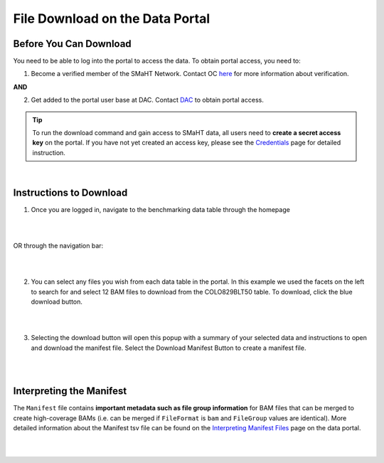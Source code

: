 =================================
File Download on the Data Portal
=================================

Before You Can Download
^^^^^^^^^^^^^^^^^^^^^^^
You need to be able to log into the portal to access the data. To obtain portal access, you need to:

1. Become a verified member of the SMaHT Network. Contact OC `here <mailto:smahtsupport@gowustl.onmicrosoft.com>`_ for more information about verification.

**AND**

2. Get added to the portal user base at DAC. Contact `DAC <mailto:smhelp@hms-dbmi.atlassian.net>`_ to obtain portal access.

.. TIP::
   To run the download command and gain access to SMaHT data, all users need to **create a secret access key** on the portal. If you have not yet created an access key, please see the `Credentials </docs/user-guide/credentials>`_ page for detailed instruction.

|

Instructions to Download
^^^^^^^^^^^^^^^^^^^^^^^^
1. Once you are logged in, navigate to the benchmarking data table through the homepage

|

.. image:: /static/img/docs/homepage_benchmarking_link.png
   :target: /static/img/docs/homepage_benchmarking_link.png
   :alt: Homepage Benchmarking Link

|

OR through the navigation bar:

|

.. image:: /static/img/docs/navigation_benchmarking_link.png
   :target: /static/img/docs/navigation_benchmarking_link.png
   :alt: Navigation Benchmarking Link

|

2. You can select any files you wish from each data table in the portal. In this example we used the facets on the left to search for and select 12 BAM files to download from the COLO829BLT50 table. To download, click the blue download button.

|

.. image:: /static/img/docs/benchmarking_bam_selection.png
   :target: /static/img/docs/benchmarking_bam_selection.png
   :alt: Benchmarking BAM File Selection

|

3. Selecting the download button will open this popup with a summary of your selected data and instructions to open and download the manifest file. Select the Download Manifest Button to create a manifest file.

|

.. image:: /static/img/docs/download_modal_example.png
   :target: /static/img/docs/download_modal_example.png
   :alt: Download Modal Example

|


Interpreting the Manifest
^^^^^^^^^^^^^^^^^^^^^^^^^

The ``Manifest`` file contains **important metadata such as file group information** for BAM files that can be merged to create high-coverage BAMs (i.e. can be merged if ``FileFormat`` is ``bam`` and ``FileGroup`` values are identical). More detailed information about the Manifest tsv file can be found on the `Interpreting Manifest Files </docs/user-guide/manifest>`_ page on the data portal.

|

.. image:: /static/img/docs/manisfest_tsv_example.png
   :target: /static/img/docs/manisfest_tsv_example.png
   :alt: Manifest TSV Example

|
